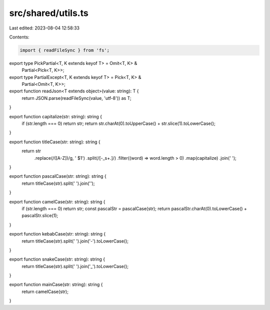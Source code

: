 src/shared/utils.ts
===================

Last edited: 2023-08-04 12:58:33

Contents:

.. code-block:: ts

    import { readFileSync } from 'fs';

export type PickPartial<T, K extends keyof T> = Omit<T, K> &
  Partial<Pick<T, K>>;

export type PartialExcept<T, K extends keyof T> = Pick<T, K> &
  Partial<Omit<T, K>>;

export function readJson<T extends object>(value: string): T {
  return JSON.parse(readFileSync(value, 'utf-8')) as T;
}

export function capitalize(str: string): string {
  if (str.length === 0) return str;
  return str.charAt(0).toUpperCase() + str.slice(1).toLowerCase();
}

export function titleCase(str: string): string {
  return str
    .replace(/([A-Z])/g, ' $1')
    .split(/[-_\s+.]/)
    .filter((word) => word.length > 0)
    .map(capitalize)
    .join(' ');
}

export function pascalCase(str: string): string {
  return titleCase(str).split(' ').join('');
}

export function camelCase(str: string): string {
  if (str.length === 0) return str;
  const pascalStr = pascalCase(str);
  return pascalStr.charAt(0).toLowerCase() + pascalStr.slice(1);
}

export function kebabCase(str: string): string {
  return titleCase(str).split(' ').join('-').toLowerCase();
}

export function snakeCase(str: string): string {
  return titleCase(str).split(' ').join('_').toLowerCase();
}

export function mainCase(str: string): string {
  return camelCase(str);
}


